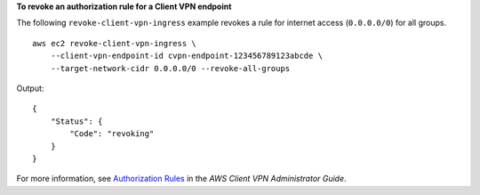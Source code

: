 **To revoke an authorization rule for a Client VPN endpoint**

The following ``revoke-client-vpn-ingress`` example revokes a rule for internet access (``0.0.0.0/0``) for all groups. ::

    aws ec2 revoke-client-vpn-ingress \
        --client-vpn-endpoint-id cvpn-endpoint-123456789123abcde \
        --target-network-cidr 0.0.0.0/0 --revoke-all-groups

Output::

    {
        "Status": {
            "Code": "revoking"
        }
    }

For more information, see `Authorization Rules <https://docs.aws.amazon.com/vpn/latest/clientvpn-admin/cvpn-working-rules.html>`__ in the *AWS Client VPN Administrator Guide*.
